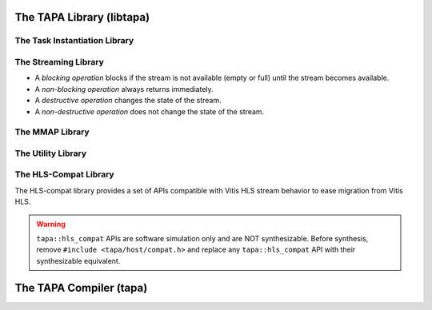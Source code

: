 The TAPA Library (libtapa)
--------------------------

The Task Instantiation Library
::::::::::::::::::::::::::::::

.. doxygenstruct:: tapa::task
  :members:

.. doxygenstruct:: tapa::seq
  :members:

The Streaming Library
:::::::::::::::::::::

* A *blocking operation* blocks if the stream is not available (empty or full)
  until the stream becomes available.
* A *non-blocking operation* always returns immediately.

* A *destructive operation* changes the state of the stream.
* A *non-destructive operation* does not change the state of the stream.

.. doxygenclass:: tapa::istream
  :members:

.. doxygenclass:: tapa::istreams
  :members:

.. doxygenclass:: tapa::ostream
  :members:

.. doxygenclass:: tapa::ostreams
  :members:

.. doxygenclass:: tapa::stream
  :members:

.. doxygenclass:: tapa::streams
  :members:

The MMAP Library
::::::::::::::::

.. doxygenclass:: tapa::async_mmap
  :members:

.. doxygenclass:: tapa::mmap
  :members:

.. doxygenclass:: tapa::mmaps
  :members:

The Utility Library
:::::::::::::::::::

.. doxygenfunction:: tapa::widthof()
.. doxygenfunction:: tapa::widthof(T)

The HLS-Compat Library
::::::::::::::::::::::

The HLS-compat library provides a set of APIs compatible with Vitis HLS stream
behavior to ease migration from Vitis HLS.

.. warning::

  ``tapa::hls_compat`` APIs are software simulation only and are NOT
  synthesizable.
  Before synthesis, remove ``#include <tapa/host/compat.h>`` and replace any
  ``tapa::hls_compat`` API with their synthesizable equivalent.

.. doxygentypedef:: tapa::hls_compat::stream

.. doxygentypedef:: tapa::hls_compat::stream_interface

.. doxygenstruct:: tapa::hls_compat::task

The TAPA Compiler (tapa)
------------------------

.. click:: tapa.__main__:entry_point
  :prog: tapa
  :nested: full
